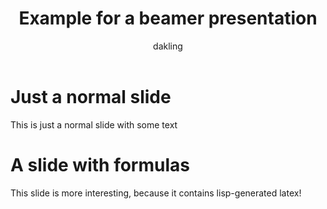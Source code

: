 #+STARTUP: beamer
#+LATEX_CLASS_OPTIONS: [10pt]
#+LATEX_HEADER: \beamertemplatenavigationsymbolsempty{}
#+OPTIONS: toc:nil
#+Title: Example for a beamer presentation
#+Author: dakling

* Just a normal slide
This is just a normal slide with some text
* A slide with formulas
  This slide is more interesting, because it contains lisp-generated latex!
#+BEGIN_SRC lisp :exports results :results latex
  (ql:quickload :clisptex)
  (in-package :clisptex)
  (tex-eval
   '(tex-eq-pause
     (list
      (group 
       y
       +
       (dd y x)
       +
       (dd y x 2)
       =0
       )
      (group
       y (wrap-parens 0) = 0)
      (group
       (dd y x) (wrap-parens 0) = 1))))
#+END_SRC
